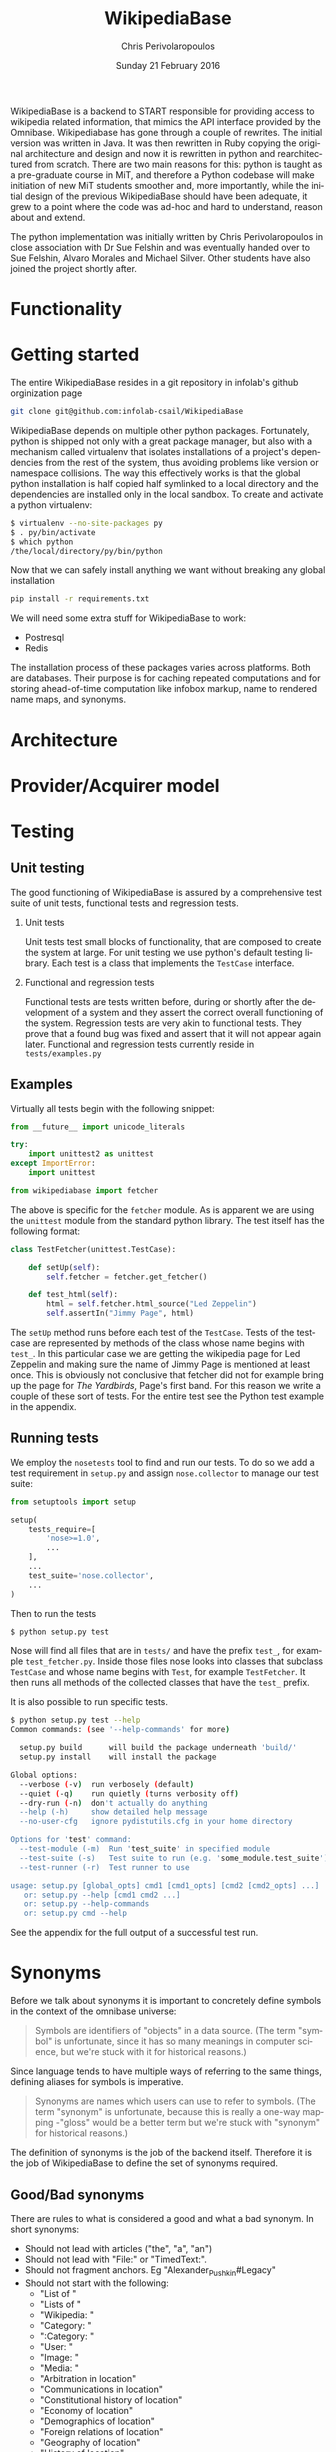 #+TITLE:       WikipediaBase
#+AUTHOR:      Chris Perivolaropoulos
#+DATE:        Sunday 21 February 2016
#+EMAIL:       cperivol@csail.mit.edu
#+DESCRIPTION: START's backend for wikipedia
#+KEYWORDS:
#+LANGUAGE:    en
#+OPTIONS:     H:2 num:t toc:t \n:nil @:t ::t |:t ^:t f:t TeX:t
#+STARTUP:     showall


WikipediaBase is a backend to START responsible for providing access
to wikipedia related information, that mimics the API interface
provided by the Omnibase. Wikipediabase has gone through a couple of
rewrites. The initial version was written in Java. It was then
rewritten in Ruby copying the original architecture and design and now
it is rewritten in python and rearchitectured from scratch. There are
two main reasons for this: python is taught as a pre-graduate course
in MiT, and therefore a Python codebase will make initiation of new
MiT students smoother and, more importantly, while the initial design
of the previous WikipediaBase should have been adequate, it grew to a
point where the code was ad-hoc and hard to understand, reason about
and extend.

The python implementation was initially written by Chris
Perivolaropoulos in close association with Dr Sue Felshin and was
eventually handed over to Sue Felshin, Alvaro Morales and Michael
Silver. Other students have also joined the project shortly after.

* Functionality

  #+INCLUDE: functionality.org

* Getting started

  The entire WikipediaBase resides in a git repository in infolab's
  github orginization page

  #+BEGIN_SRC sh
     git clone git@github.com:infolab-csail/WikipediaBase
  #+END_SRC


  WikipediaBase depends on multiple other python
  packages. Fortunately, python is shipped not only with a great
  package manager, but also with a mechanism called virtualenv that
  isolates installations of a project's dependencies from the rest of
  the system, thus avoiding problems like version or namespace
  collisions. The way this effectively works is that the global
  python installation is half copied half symlinked to a local
  directory and the dependencies are installed only in the local
  sandbox. To create and activate a python virtualenv:

  #+BEGIN_SRC sh
   $ virtualenv --no-site-packages py
   $ . py/bin/activate
   $ which python
   /the/local/directory/py/bin/python
  #+END_SRC

  Now that we can safely install anything we want without breaking
  any global installation

  #+BEGIN_SRC sh
   pip install -r requirements.txt
  #+END_SRC

  We will need some extra stuff for WikipediaBase to work:

  - Postresql
  - Redis

  The installation process of these packages varies across
  platforms. Both are databases. Their purpose is for caching repeated
  computations and for storing ahead-of-time computation like infobox
  markup, name to rendered name maps, and synonyms.

* Architecture

  #+INCLUDE: architecture.org

* Provider/Acquirer model

  #+INCLUDE: provider.org

* Testing
** Unit testing

   The good functioning of WikipediaBase is assured by a
   comprehensive test suite of unit tests, functional tests and
   regression tests.

*** Unit tests

    Unit tests test small blocks of functionality, that are composed
    to create the system at large. For unit testing we use python's
    default testing library. Each test is a class that implements the
    =TestCase= interface.

*** Functional and regression tests

    Functional tests are tests written before, during or shortly
    after the development of a system and they assert the correct
    overall functioning of the system. Regression tests are very akin
    to functional tests. They prove that a found bug was fixed and
    assert that it will not appear again later. Functional and
    regression tests currently reside in =tests/examples.py=

** Examples

   Virtually all tests begin with the following snippet:

   #+BEGIN_SRC python
     from __future__ import unicode_literals

     try:
         import unittest2 as unittest
     except ImportError:
         import unittest

     from wikipediabase import fetcher
   #+END_SRC

   The above is specific for the =fetcher= module. As is apparent we
   are using the =unittest= module from the standard python
   library. The test itself has the following format:

   #+BEGIN_SRC python
     class TestFetcher(unittest.TestCase):

         def setUp(self):
             self.fetcher = fetcher.get_fetcher()

         def test_html(self):
             html = self.fetcher.html_source("Led Zeppelin")
             self.assertIn("Jimmy Page", html)

   #+END_SRC

   The =setUp= method runs before each test of the =TestCase=. Tests
   of the testcase are represented by methods of the class whose name
   begins with =test_=. In this particular case we are getting the
   wikipedia page for Led Zeppelin and making sure the name of Jimmy
   Page is mentioned at least once. This is obviously not conclusive
   that fetcher did not for example bring up the page for /The
   Yardbirds/, Page's first band. For this reason we write a couple of
   these sort of tests. For the entire test see the Python test
   example in the appendix.

** Running tests

   We employ the =nosetests= tool to find and run our tests. To do so
   we add a test requirement in =setup.py= and assign =nose.collector=
   to manage our test suite:

   #+BEGIN_SRC python
     from setuptools import setup

     setup(
         tests_require=[
             'nose>=1.0',
             ...
         ],
         ...
         test_suite='nose.collector',
         ...
     )
   #+END_SRC

   Then to run the tests

   #+BEGIN_SRC sh
     $ python setup.py test
   #+END_SRC

   Nose will find all files that are in =tests/= and have the prefix
   =test_=, for example =test_fetcher.py=. Inside those files nose
   looks into classes that subclass =TestCase= and whose name begins
   with =Test=, for example =TestFetcher=. It then runs all methods of
   the collected classes that have the =test_= prefix.

   It is also possible to run specific tests.

   #+BEGIN_SRC sh
     $ python setup.py test --help
     Common commands: (see '--help-commands' for more)

       setup.py build      will build the package underneath 'build/'
       setup.py install    will install the package

     Global options:
       --verbose (-v)  run verbosely (default)
       --quiet (-q)    run quietly (turns verbosity off)
       --dry-run (-n)  don't actually do anything
       --help (-h)     show detailed help message
       --no-user-cfg   ignore pydistutils.cfg in your home directory

     Options for 'test' command:
       --test-module (-m)  Run 'test_suite' in specified module
       --test-suite (-s)   Test suite to run (e.g. 'some_module.test_suite')
       --test-runner (-r)  Test runner to use

     usage: setup.py [global_opts] cmd1 [cmd1_opts] [cmd2 [cmd2_opts] ...]
        or: setup.py --help [cmd1 cmd2 ...]
        or: setup.py --help-commands
        or: setup.py cmd --help
   #+END_SRC

   See the appendix for the full output of a successful test run.

* Synonyms

  Before we talk about synonyms it is important to concretely define
  symbols in the context of the omnibase universe:

  #+BEGIN_QUOTE
  Symbols are identifiers of "objects" in a data source. (The term
  "symbol" is unfortunate, since it has so many meanings in computer
  science, but we're stuck with it for historical reasons.)
  #+END_QUOTE

  Since language tends to have multiple ways of referring to the same
  things, defining aliases for symbols is imperative.

  #+BEGIN_QUOTE
  Synonyms are names which users can use to refer to symbols. (The
  term "synonym" is unfortunate, because this is really a one-way
  mapping -"gloss" would be a better term but we're stuck with
  "synonym" for historical reasons.)
  #+END_QUOTE

  The definition of synonyms is the job of the backend
  itself. Therefore it is the job of WikipediaBase to define the set
  of synonyms required.

** Good/Bad synonyms

   There are rules to what is considered a good and what a bad
   synonym. In short synonyms:

   - Should not lead with articles ("the", "a", "an")
   - Should not lead with "File:" or "TimedText:".
   - Should not fragment anchors. Eg "Alexander_Pushkin#Legacy"
   - Should not start with the following:
     - "List of "
     - "Lists of "
     - "Wikipedia: "
     - "Category: "
     - ":Category: "
     - "User: "
     - "Image: "
     - "Media: "
     - "Arbitration in location"
     - "Communications in location"
     - "Constitutional history of location"
     - "Economy of location"
     - "Demographics of location"
     - "Foreign relations of location"
     - "Geography of location"
     - "History of location"
     - "Military of location"
     - "Politics of location"
     - "Transport in location"
     - "Outline of topic"

   - Should not match =\d\d\d\d in location= or =location in \d\d\d\d=
   - Should not be names of disabiguation pages. To make this
     inclusive for all relevant pages, including typos, that means
     symbols that match =\([Dd]isambig[^)]*\)=
   - Synonyms that both a) could be mistaken for ones that start with
     articles and b) might subsume something useful. That means that
     for example "A. House" (synonym of "Abraham House") is
     disqualified because it might mislead START in the case of
     questions like "How much does a house cost in the Silicon
     Valley?". On the other hand "a priori" can be kept because there
     are no sensible queries where "a" is an article before "priori".

** Synonym generation

   To accommodate these restrictions two approaches are employed:
   disqualification of synonym candidates and modification of synonym
   candidates. Modification is attempted first, and if that fails we
   disqualify. The rules for modification are as follows:

   - Strip determiners (articles) that are at the beginning of a
     synonym (or would be at the beginning if not for punctuation):
     - "A "
     - "An "
     - "The "
     - '(The) '
     - The&nbsp;
     - etc.

   - Generate both versions, with and without paren. Eg given symbol
     "Raven (journal)" generate both:
     - "Raven (journal)"
     - "Raven"

   - Generate before and after slash, but not the original symbol, e.g.:
     - Given symbol "Russian language/Russian alphabet" generate both
       - "Russian language"
       - "Russian alphabet"

   - Reverse inverted synonyms with commas. Eg given synonym "Congo,
     Democratic Republic Of The" invert it to get "Democratic
     Republic Of The Congo"

   - As usual, get rid of leading articles if necessary. Eg given
     synonym "Golden ratio, the" replace it with "the Golden ratio",
     then strip articles to get: "Golden ratio" same goes for a, an,
     etc.

   This way we generate an initial set of synonyms from the name of
   the object itself. Furthermore we can generate a set of synonyms
   from wikipedia redirects to the article. Wikipedia kindly provides
   an SQL dump for all redirects.

   To load the table, in your database where you have loaded the
   wikipedia data, you should load the redirects table:

   #+BEGIN_SRC sh
     wget https://dumps.wikimedia.org/enwiki/latest/enwiki-latest-redirect.sql.gz \
       -O redirect.sql.gz && gzcat redirect.sql.gz | mysql
   #+END_SRC

   And then from the SQL db to find all (good and bad) synonyms to
   Bill Clinton you can run

   #+BEGIN_SRC sql
     select page_title, rd_title from redirect join page on rd_from = page_id and (rd_title = "Bill_Clinton" or page_title = "Bill_Clinton");
   #+END_SRC

   For the full output see the appendix.

* Databases and data sources

  Wikipediabase uses primarily a remote data store that implements the
  mediawiki HTTP interface and attempts to deal with the arising
  performance issues by aggressively caching pages to a backend
  key-value based database. The interface with the database is
  abstracted by using a python-style dictionary interface, which is
  implemented in =persistentkv.py=. Implemented backends are presented
  below, but it is trivial to provide any backend one can come up
  with.

** Data access

   Data access is abstraced by the ad-hoc =Fetcher=
   interface. Currently the only useful fetcher implemented is the
   =CachingSiteFetcher= that supports retrieval of both mediawiki
   markup and rendered HTML for each page while caching all retrieved
   data.

*** HTML and MediaWiki API

    The initial approach to getting the data is to retrieve the normal
    HTML versions of wikipedia articles and using edit pages to
    retrieve the mediawiki markup. We invariably use the original
    wikipedia.org site for performance reasons (See wikipedia-mirror
    runtime performance section).

    Mediawiki provides a RESTful API for all the required
    functionality. The basic premise is that one can send requests with
    =POST= or =GET= methods and get a response formulated in XML or
    JSON. The preferred response type for WikipediaBase was sending
    =GET= HTTP requests to receive =JSON= data. =GET= was selected
    because it is explicitly suggested in the mediawiki API page
    because caching happens at the HTTP level.

    #+BEGIN_QUOTE
    Per the HTTP specification, POST requests cannot be
    cached. Therefore, whenever you're reading data from the web
    service API, you should use GET requests, not POST.

    Also note that a request cannot be served from cache unless the URL is
    exactly the same. If you make a request for
    api.php?....titles=Foo|Bar|Hello, and cache the result, then a request
    for api.php?....titles=Hello|Bar|Hello|Foo will not go through the
    cache  even though MediaWiki returns the same data!
    #+END_QUOTE

    =JSON= was selected simply because the python =json= package in the
    standard library is much easier to use than =lxml=, the library we
    use for XML/HTML parsing.

*** Dumps / Database

    Direct interface with a local database, besides caching using mdb
    and/or sqlite was not implemented as part of the thesis. However
    shortly after caching and compile time data pools in redis and
    postrgres were implemented.

** Caching

   As mentioned WikipediaBase abstracts the caching mechanism
   functionally to a key-value storage object that behaves like a
   python dictionary plus an extra =sync= method for explicit
   flushing. However that is not all, another feature that the
   interface to the database should be able to handle is the encoding
   of the saved objects. Because virtually all of the stored data is
   text, the underlying database should be able to reliably retrieve
   exactly the text that was saved, taking into account the
   encoding. Because of DBM's limitation that keys of the DBM database
   should only be ASCII encoded, the base class for interfacing with
   the database, =EncodedDict=, implements the =_encode_key= and
   =_decode_key= methods (that default to identity functions) to
   provide an easy hook for implementations to deal with this possible
   issue.

   *** DBM

   As mentioned before for caching several dbm implementations are
   provided by the python standard library. None of the
   implementations shipped with python are part of the python
   standard library itself however. Some of the DBM implementations
   that are available via the standard python library are:

   - AnyDBM
     - GNU DBM
     - Berkeley DBM

     It is worth noting that the performance and smooth functioning of
     these libraries is highly dependent on the underlying platform.

     As mentioned above, the interface classes to DBM transcode keys to
     ASCII. The precise way that is done is:

     #+BEGIN_SRC python
          def _encode_key(self, key):
              if isinstance(key, unicode):
                  return key.encode('unicode_escape')

              return str(key)

    def _decode_key(self, key):
    return key.decode('unicode_escape')

     #+END_SRC

*** SQLite

    SQLite was also considered as caching backend
    database. Unfortunately its performance for our particular purpose
    was disappointing.

    We used a very thin wrapper, =sqlitedict=, to get a key-value
    interface to SQLite -- a relational database. The related
    WikipediaBase code is very short:

    #+BEGIN_SRC python
    from sqlitedict import SqliteDict

      class SqlitePersistentDict(EncodedDict):
          def __init__(self, filename, configuration=configuration):
              if not filename.endswith('.sqlite'):
                  filename += '.sqlite'

              db = SqliteDict(filename)
              super(SqlitePersistentDict, self).__init__(db)

          def sync(self):
    self.db.close()
    super(SqlitePersistentDict, self).sync()
    #+END_SRC

    Below are two benchmark functions that will read/write 100000 times
    to a key-value database.

    #+BEGIN_SRC python
    def benchmark_write(dic, times=100000):
          for i in xrange(times):
              dic['o' + str(i)] = str(i) * 1000

      def benchmark_read(dic, times=100000):
          for i in xrange(times):
    dic['o' + str(i)]
    #+END_SRC

    And here they are run over memory based =tmpfs= on debian.

    #+BEGIN_SRC python
      >>> import timeit
      >>> sqlkv = SqlitePersistentDict('/tmp/bench1.sqlite')
      >>> timeit.timeit(lambda : benchmark_write(sqlkv), number=100)
      10.847157955169678
      >>> timeit.timeit(lambda : benchmark_read(sqlkv), number=100)
      18.88098978996277
      >>> dbmkv = DbmPersistentDict('/tmp/bench.dbm')
      >>> timeit.timeit(lambda : benchmark_write(dbmkv), number=100)
      0.18030309677124023
      >>> timeit.timeit(lambda : benchmark_read(dbmkv), number=100)
      0.14914202690124512
    #+END_SRC

    The DBM database is nearly 10 times faster than sqlite. The
    difference in performance is due to the different committing
    policies of the two. It might be possible to calibrate SQLite to be
    as fast as DBM but not in any trivial way.

*** Other backends

    Other backends were considered, most notably Redis which was
    actually implemented shortly after the project handoff by Alvaro
    Morales. The reason we did not initially use it was that it is
    modeled as a server-client which adds complexity to an aspect of
    the system that should be as simple as possible. Another reason for
    our initial skepticism towards third party -- ie. not shipped with
    python -- databases was to avoid extra dependencies, especially
    when they are the cool database du jour.

* Date parser
  #+INCLUDE: dateparser.org

* Appendix

** Python unit test example

   #+BEGIN_SRC python
     class TestFetcher(unittest.TestCase):
         def setUp(self):
             self.fetcher = fetcher.get_fetcher()

         def test_html(self):
             html = self.fetcher.html_source("Led Zeppelin")
             self.assertIn("Jimmy Page", html)

         def test_markup_source(self):
             src = self.fetcher.markup_source("Led Zeppelin")
             self.assertIn("{{Infobox musical artist", src)


         def test_unicode_html(self):
             html = self.fetcher.html_source(u"Rhône")
             self.assertIn("France", html)

         def test_unicode_source(self):
             src = self.fetcher.markup_source("Rhône")
             self.assertIn("Geobox|River", src)

         def test_silent_redirect(self):
             # redirects are only supported when force_live is set to True
             src = self.fetcher.markup_source("Obama", force_live=True)
             self.assertFalse(re.match(fetcher.REDIRECT_REGEX, src))
   #+END_SRC

** Python test runs


   #+BEGIN_SRC sh
     $ python setup.py test -s tests.test_lispify
     running test
     running egg_info
     writing requirements to wikipediabase.egg-info/requires.txt
     writing wikipediabase.egg-info/PKG-INFO
     writing top-level names to wikipediabase.egg-info/top_level.txt
     writing dependency_links to wikipediabase.egg-info/dependency_links.txt
     writing entry points to wikipediabase.egg-info/entry_points.txt
     reading manifest file 'wikipediabase.egg-info/SOURCES.txt'
     reading manifest template 'MANIFEST.in'
     writing manifest file 'wikipediabase.egg-info/SOURCES.txt'
     running build_ext
     test_bool (tests.test_lispify.TestLispify) ... ok
     test_bool_with_typecode (tests.test_lispify.TestLispify) ... ok
     test_date_multiple_voting (tests.test_lispify.TestLispify) ... ok
     test_date_simple (tests.test_lispify.TestLispify) ... ok
     test_date_with_range (tests.test_lispify.TestLispify) ... ok
     test_dict (tests.test_lispify.TestLispify) ... ok
     test_dict_with_escaped_string (tests.test_lispify.TestLispify) ... ok
     test_dict_with_list (tests.test_lispify.TestLispify) ... ok
     test_double_nested_list (tests.test_lispify.TestLispify) ... ok
     test_error (tests.test_lispify.TestLispify) ... ok
     test_error_from_exception (tests.test_lispify.TestLispify) ... ok
     test_keyword (tests.test_lispify.TestLispify) ... ok
     test_keyword_with_typecode (tests.test_lispify.TestLispify) ... ok
     test_list (tests.test_lispify.TestLispify) ... ok
     test_list_of_dict (tests.test_lispify.TestLispify) ... ok
     test_list_of_dict_with_typecode (tests.test_lispify.TestLispify) ... ok
     test_list_with_typecode (tests.test_lispify.TestLispify) ... ok
     test_nested_list (tests.test_lispify.TestLispify) ... ok
     test_none (tests.test_lispify.TestLispify) ... ok
     test_none_with_typecode (tests.test_lispify.TestLispify) ... ok
     test_number (tests.test_lispify.TestLispify) ... ok
     test_number_with_typecode (tests.test_lispify.TestLispify) ... ok
     test_string (tests.test_lispify.TestLispify) ... ok
     test_string_escaped (tests.test_lispify.TestLispify) ... ok
     test_string_not_keyword (tests.test_lispify.TestLispify) ... ok
     test_string_with_typecode (tests.test_lispify.TestLispify) ... ok
     test_unicode_string (tests.test_lispify.TestLispify) ... ok

     ----------------------------------------------------------------------
     Ran 27 tests in 0.047s

     OK
   #+END_SRC

** Quickly finding synonyms with MySQL example


   #+BEGIN_SRC sql
     mysql> select page_title, rd_title from \
     redirect join page on
     rd_from = page_id and
     (rd_title = "Bill_Clinton" or page_title = "Bill_Clinton");
     +-------------------------------------+--------------+
     | page_title                          | rd_title     |
     +-------------------------------------+--------------+
     | BillClinton                         | Bill_Clinton |
     | William_Jefferson_Clinton           | Bill_Clinton |
     [.. see below for a formated verison of the data ...]
     | William_Jefferson_Clinton           | Bill_Clinton |
     +-------------------------------------+--------------+
   46 rows in set (11.77 sec)
   #+END_SRC

   | page_title                          | rd_title     |
   |-------------------------------------+--------------|
   | BillClinton                         | Bill_Clinton |
   | William_Jefferson_Clinton           | Bill_Clinton |
   | President_Clinton                   | Bill_Clinton |
   | William_Jefferson_Blythe_IV         | Bill_Clinton |
   | Bill_Blythe_IV                      | Bill_Clinton |
   | Clinton_Gore_Administration         | Bill_Clinton |
   | Buddy_(Clinton's_dog)               | Bill_Clinton |
   | Bill_clinton                        | Bill_Clinton |
   | William_Jefferson_Blythe_III        | Bill_Clinton |
   | President_Bill_Clinton              | Bill_Clinton |
   | Bull_Clinton                        | Bill_Clinton |
   | Clinton,_Bill                       | Bill_Clinton |
   | William_clinton                     | Bill_Clinton |
   | 42nd_President_of_the_United_States | Bill_Clinton |
   | Bill_Jefferson_Clinton              | Bill_Clinton |
   | William_J._Clinton                  | Bill_Clinton |
   | Billl_Clinton                       | Bill_Clinton |
   | Bill_Clinton\                       | Bill_Clinton |
   | Bill_Clinton's_Post_Presidency      | Bill_Clinton |
   | Bill_Clinton's_Post-Presidency      | Bill_Clinton |
   | Klin-ton                            | Bill_Clinton |
   | Bill_J._Clinton                     | Bill_Clinton |
   | William_Jefferson_"Bill"_Clinton    | Bill_Clinton |
   | William_Blythe_III                  | Bill_Clinton |
   | William_J._Blythe                   | Bill_Clinton |
   | William_J._Blythe_III               | Bill_Clinton |
   | Bil_Clinton                         | Bill_Clinton |
   | WilliamJeffersonClinton             | Bill_Clinton |
   | William_J_Clinton                   | Bill_Clinton |
   | Bill_Clinton's_sex_scandals         | Bill_Clinton |
   | Billy_Clinton                       | Bill_Clinton |
   | Willam_Jefferson_Blythe_III         | Bill_Clinton |
   | William_"Bill"_Clinton              | Bill_Clinton |
   | Billll_Clinton                      | Bill_Clinton |
   | Bill_Klinton                        | Bill_Clinton |
   | William_Clinton                     | Bill_Clinton |
   | Willy_Clinton                       | Bill_Clinton |
   | William_Jefferson_(Bill)_Clinton    | Bill_Clinton |
   | Bubba_Clinton                       | Bill_Clinton |
   | MTV_president                       | Bill_Clinton |
   | MTV_President                       | Bill_Clinton |
   | The_MTV_President                   | Bill_Clinton |
   | Howard_G._Paster                    | Bill_Clinton |
   | Clintonesque                        | Bill_Clinton |
   | William_Clinton                     | Bill_Clinton |
   | William_Jefferson_Clinton           | Bill_Clinton |

** Article categories example

   For example Leonardo DiCaprio's page has the following categories.
   Highlighted is the category that tells wikipediabase that Leonardo
   DiCaprio is a person:

   - Leonardo DiCaprio
   - 1974 births
   - *Living people*
   - 20th-century American male actors
   - 21st-century American male actors
   - American environmentalists
   - American film producers
   - American male child actors
   - American male film actors
   - American male soap opera actors
   - American male television actors
   - American people of German descent
   - American people of Italian descent
   - American people of Russian descent
   - American philanthropists
   - Best Actor AACTA Award winners
   - Best Actor Academy Award winners
   - Best Drama Actor Golden Globe (film) winners
   - Best Musical or Comedy Actor Golden Globe (film) winners
   - California Democrats
   - Film producers from California
   - Formula E team owners
   - Male actors from Hollywood, California
   - Male actors from Palm Springs, California
   - Male actors of Italian descent
   - People from Echo Park, Los Angeles
   - Silver Bear for Best Actor winners

   This looks like this on the wikipedia page.

   #+CAPTION: The rendered list of categores for Leonardo DiCaprio
   #+NAME:   fig:dicaprio-categories
   #+attr_latex: :placement [H] :width \textwidth
   [[./dicaprio_categories.png]]
